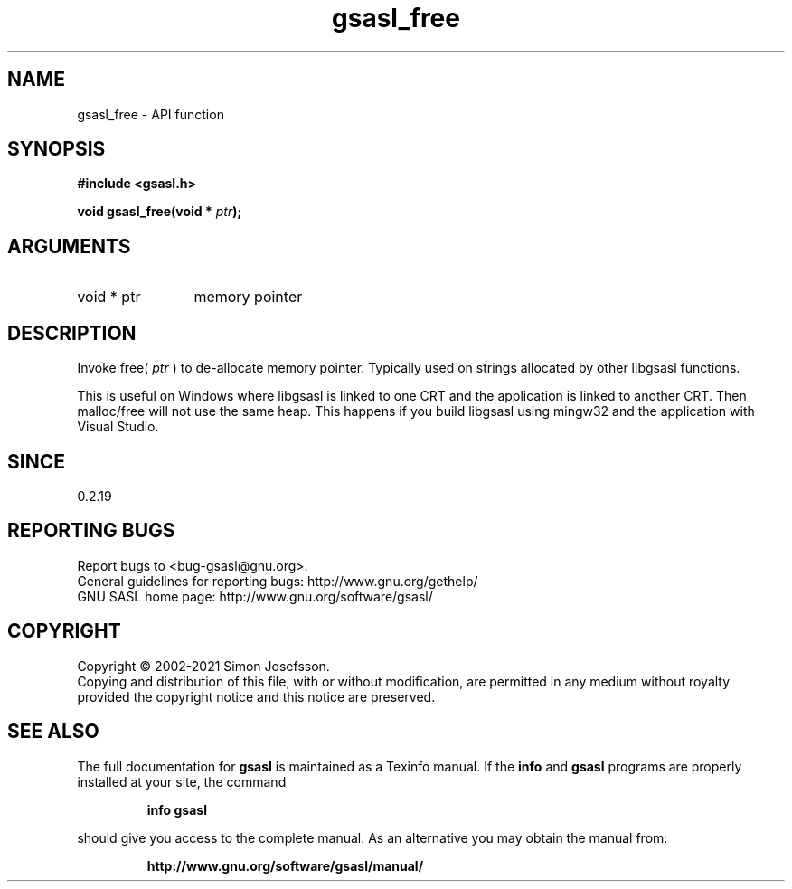 .\" DO NOT MODIFY THIS FILE!  It was generated by gdoc.
.TH "gsasl_free" 3 "1.10.0" "gsasl" "gsasl"
.SH NAME
gsasl_free \- API function
.SH SYNOPSIS
.B #include <gsasl.h>
.sp
.BI "void gsasl_free(void * " ptr ");"
.SH ARGUMENTS
.IP "void * ptr" 12
memory pointer
.SH "DESCRIPTION"
Invoke free( \fIptr\fP ) to de\-allocate memory pointer.  Typically used on
strings allocated by other libgsasl functions.

This is useful on Windows where libgsasl is linked to one CRT and
the application is linked to another CRT.  Then malloc/free will
not use the same heap.  This happens if you build libgsasl using
mingw32 and the application with Visual Studio.
.SH "SINCE"
0.2.19
.SH "REPORTING BUGS"
Report bugs to <bug-gsasl@gnu.org>.
.br
General guidelines for reporting bugs: http://www.gnu.org/gethelp/
.br
GNU SASL home page: http://www.gnu.org/software/gsasl/

.SH COPYRIGHT
Copyright \(co 2002-2021 Simon Josefsson.
.br
Copying and distribution of this file, with or without modification,
are permitted in any medium without royalty provided the copyright
notice and this notice are preserved.
.SH "SEE ALSO"
The full documentation for
.B gsasl
is maintained as a Texinfo manual.  If the
.B info
and
.B gsasl
programs are properly installed at your site, the command
.IP
.B info gsasl
.PP
should give you access to the complete manual.
As an alternative you may obtain the manual from:
.IP
.B http://www.gnu.org/software/gsasl/manual/
.PP
